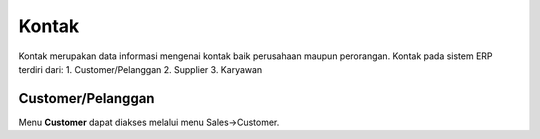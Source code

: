.. _content_kontak:

Kontak
======


Kontak merupakan data informasi mengenai kontak baik perusahaan maupun perorangan.
Kontak pada sistem ERP terdiri dari:
1. Customer/Pelanggan
2. Supplier
3. Karyawan


.. _content_kontak_customer:

Customer/Pelanggan
------------------

Menu **Customer** dapat diakses melalui menu Sales->Customer.